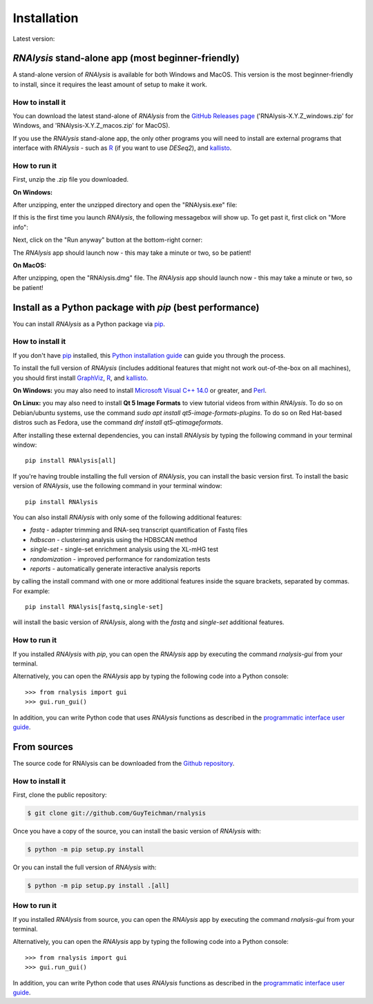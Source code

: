 .. highlight:: shell

============
Installation
============

.. |pipimage| image:: https://img.shields.io/pypi/v/rnalysis.svg
        :target: https://pypi.python.org/pypi/rnalysis

Latest version: |pipimage|

*RNAlysis* stand-alone app (most beginner-friendly)
-----------------------------------------------------
A stand-alone version of *RNAlysis* is available for both Windows and MacOS.
This version is the most beginner-friendly to install, since it requires the least amount of setup to make it work.

How to install it
^^^^^^^^^^^^^^^^^
You can download the latest stand-alone of *RNAlysis* from the
`GitHub Releases page <https://github.com/GuyTeichman/RNAlysis/releases/latest>`_ ('RNAlysis-X.Y.Z_windows.zip' for Windows, and 'RNAlysis-X.Y.Z_macos.zip' for MacOS).

If you use the *RNAlysis* stand-alone app, the only other programs you will need to install are external programs that interface with *RNAlysis* - such as `R <https://cran.r-project.org/bin/>`_ (if you want to use *DESeq2*), and `kallisto <https://pachterlab.github.io/kallisto/download>`_.

How to run it
^^^^^^^^^^^^^
First, unzip the .zip file you downloaded.

**On Windows:**

After unzipping, enter the unzipped directory and open the "RNAlysis.exe" file:

.. image:: /installation_screenshots/01b01_open_windows.png
  :width: 600
  :alt: Open *RNAlysis* stand-alone app on Windows - Open "RNAlysis.exe"

If this is the first time you launch *RNAlysis*, the following messagebox will show up.
To get past it, first click on "More info":

.. image:: /installation_screenshots/01b02_open_windows.png
  :width: 600
  :alt: Open *RNAlysis* stand-alone app on Windows - click on "More info"

Next, click on the "Run anyway" button at the bottom-right corner:

.. image:: /installation_screenshots/01b03_open_windows.png
  :width: 600
  :alt: Open *RNAlysis* stand-alone app on Windows - click on "Run anyway"

The *RNAlysis* app should launch now - this may take a minute or two, so be patient!

**On MacOS:**

After unzipping, open the "RNAlysis.dmg" file.
The *RNAlysis* app should launch now - this may take a minute or two, so be patient!


Install as a Python package with *pip* (best performance)
----------------------------------------------------------

You can install *RNAlysis* as a Python package via `pip`_.

How to install it
^^^^^^^^^^^^^^^^^

If you don't have `pip`_ installed, this `Python installation guide`_ can guide
you through the process.

To install the full version of *RNAlysis* (includes additional features that might not work out-of-the-box on all machines),
you should first install `GraphViz <https://graphviz.org/download/>`_, `R`_, and `kallisto`_.

**On Windows:** you may also need to install `Microsoft Visual C++ 14.0 <https://visualstudio.microsoft.com/visual-cpp-build-tools/>`_ or greater, and `Perl <https://strawberryperl.com/>`_.

**On Linux:** you may also need to install **Qt 5 Image Formats** to view tutorial videos from within *RNAlysis*.
To do so on Debian/ubuntu systems, use the command `sudo apt install qt5-image-formats-plugins`.
To do so on Red Hat-based distros such as Fedora, use the command `dnf install qt5-qtimageformats`.

After installing these external dependencies, you can install *RNAlysis* by typing the following command in your terminal window::

    pip install RNAlysis[all]

If you're having trouble installing the full version of *RNAlysis*, you can install the basic version first.
To install the basic version of *RNAlysis*, use the following command in your terminal window::

    pip install RNAlysis


You can also install *RNAlysis* with only some of the following additional features:

* `fastq` - adapter trimming and RNA-seq transcript quantification of Fastq files
* `hdbscan` - clustering analysis using the HDBSCAN method
* `single-set` - single-set enrichment analysis using the XL-mHG test
* `randomization` - improved performance for randomization tests
* `reports` - automatically generate interactive analysis reports

by calling the install command with one or more additional features inside the square brackets, separated by commas. For example::

    pip install RNAlysis[fastq,single-set]


will install the basic version of *RNAlysis*, along with the `fastq` and `single-set` additional features.

.. _pip: https://pip.pypa.io
.. _Python installation guide: http://docs.python-guide.org/en/latest/starting/installation/

How to run it
^^^^^^^^^^^^^

If you installed *RNAlysis* with *pip*, you can open the *RNAlysis* app by executing the command `rnalysis-gui` from your terminal.

Alternatively, you can open the *RNAlysis* app by typing the following code into a Python console::

    >>> from rnalysis import gui
    >>> gui.run_gui()


In addition, you can write Python code that uses *RNAlysis* functions as described in the `programmatic interface user guide <https://guyteichman.github.io/RNAlysis/build/user_guide.html>`_.

From sources
------------

The source code for RNAlysis can be downloaded from the `Github repository`_.

How to install it
^^^^^^^^^^^^^^^^^

First, clone the public repository:

.. code-block:: console

    $ git clone git://github.com/GuyTeichman/rnalysis


Once you have a copy of the source, you can install the basic version of *RNAlysis* with:

.. code-block:: console

    $ python -m pip setup.py install

Or you can install the full version of *RNAlysis* with:

.. code-block:: console

    $ python -m pip setup.py install .[all]


.. _Github repository: https://github.com/GuyTeichman/RNAlysis


How to run it
^^^^^^^^^^^^^

If you installed *RNAlysis* from source, you can open the *RNAlysis* app by executing the command `rnalysis-gui` from your terminal.

Alternatively, you can open the *RNAlysis* app by typing the following code into a Python console::

    >>> from rnalysis import gui
    >>> gui.run_gui()


In addition, you can write Python code that uses *RNAlysis* functions as described in the `programmatic interface user guide`_.
